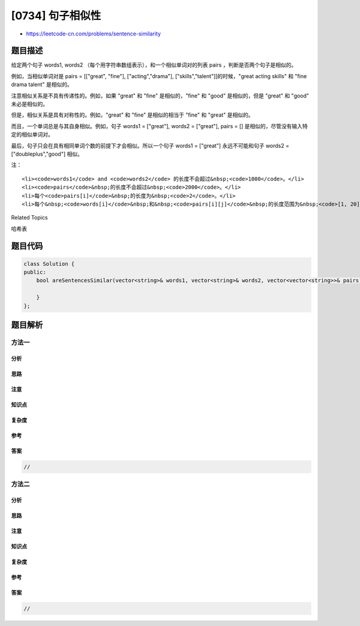 [0734] 句子相似性
=================

-  https://leetcode-cn.com/problems/sentence-similarity

题目描述
--------

.. raw:: html

   <p>

给定两个句子 words1, words2
（每个用字符串数组表示），和一个相似单词对的列表 pairs ，判断是否两个句子是相似的。

.. raw:: html

   </p>

.. raw:: html

   <p>

例如，当相似单词对是 pairs = [["great", "fine"], ["acting","drama"],
["skills","talent"]]的时候，"great acting skills" 和 "fine drama talent"
是相似的。

.. raw:: html

   </p>

.. raw:: html

   <p>

注意相似关系是不具有传递性的。例如，如果 "great" 和 "fine"
是相似的，"fine" 和 "good" 是相似的，但是 "great" 和 "good"
未必是相似的。

.. raw:: html

   </p>

.. raw:: html

   <p>

但是，相似关系是具有对称性的。例如，"great" 和 "fine"
是相似的相当于 "fine" 和 "great" 是相似的。

.. raw:: html

   </p>

.. raw:: html

   <p>

而且，一个单词总是与其自身相似。例如，句子 words1 = ["great"], words2 =
["great"], pairs = [] 是相似的，尽管没有输入特定的相似单词对。

.. raw:: html

   </p>

.. raw:: html

   <p>

最后，句子只会在具有相同单词个数的前提下才会相似。所以一个句子 words1 =
["great"] 永远不可能和句子 words2 = ["doubleplus","good"] 相似。

.. raw:: html

   </p>

.. raw:: html

   <p>

 

.. raw:: html

   </p>

.. raw:: html

   <p>

注：

.. raw:: html

   </p>

.. raw:: html

   <ul>

::

    <li><code>words1</code> and <code>words2</code> 的长度不会超过&nbsp;<code>1000</code>。</li>
    <li><code>pairs</code>&nbsp;的长度不会超过&nbsp;<code>2000</code>。</li>
    <li>每个<code>pairs[i]</code>&nbsp;的长度为&nbsp;<code>2</code>。</li>
    <li>每个&nbsp;<code>words[i]</code>&nbsp;和&nbsp;<code>pairs[i][j]</code>&nbsp;的长度范围为&nbsp;<code>[1, 20]</code>。</li>

.. raw:: html

   </ul>

.. raw:: html

   <p>

 

.. raw:: html

   </p>

.. raw:: html

   <div>

.. raw:: html

   <div>

Related Topics

.. raw:: html

   </div>

.. raw:: html

   <div>

.. raw:: html

   <li>

哈希表

.. raw:: html

   </li>

.. raw:: html

   </div>

.. raw:: html

   </div>

题目代码
--------

.. code:: cpp

    class Solution {
    public:
        bool areSentencesSimilar(vector<string>& words1, vector<string>& words2, vector<vector<string>>& pairs) {

        }
    };

题目解析
--------

方法一
~~~~~~

分析
^^^^

思路
^^^^

注意
^^^^

知识点
^^^^^^

复杂度
^^^^^^

参考
^^^^

答案
^^^^

.. code:: cpp

    //

方法二
~~~~~~

分析
^^^^

思路
^^^^

注意
^^^^

知识点
^^^^^^

复杂度
^^^^^^

参考
^^^^

答案
^^^^

.. code:: cpp

    //
